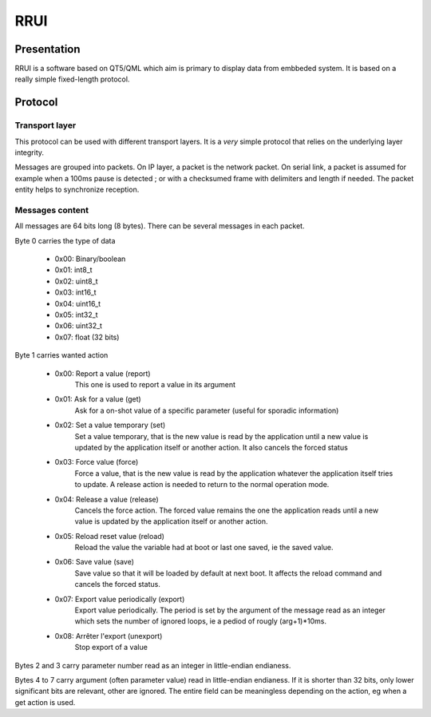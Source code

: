 RRUI
====

Presentation
------------

RRUI is a software based on QT5/QML which aim is primary to display data from embbeded system. It is based on a really simple fixed-length protocol.

Protocol
--------

Transport layer
```````````````

This protocol can be used with different transport layers.
It is a *very* simple protocol that relies on the underlying layer integrity.

Messages are grouped into packets. On IP layer, a packet is the network packet.
On serial link, a packet is assumed for example when a 100ms pause is detected ; or with a checksumed frame with delimiters and length if needed.
The packet entity helps to synchronize reception.

Messages content
````````````````

All messages are 64 bits long (8 bytes).
There can be several messages in each packet.

Byte 0 carries the type of data

 - 0x00: Binary/boolean
 - 0x01: int8_t
 - 0x02: uint8_t
 - 0x03: int16_t
 - 0x04: uint16_t
 - 0x05: int32_t
 - 0x06: uint32_t
 - 0x07: float (32 bits)

Byte 1 carries wanted action

 - 0x00: Report a value (report)
	This one is used to report a value in its argument
 - 0x01: Ask for a value (get)
	Ask for a on-shot value of a specific parameter (useful for sporadic information)
 - 0x02: Set a value temporary (set)
	Set a value temporary, that is the new value is read by the application until a new value is updated by the application itself or another action. It also cancels the forced status
 - 0x03: Force value (force)
	Force a value, that is the new value is read by the application whatever the application itself tries to update. A release action is needed to return to the normal operation mode.
 - 0x04: Release a value (release)
	Cancels the force action. The forced value remains the one the application reads until a new value is updated by the application itself or another action.
 - 0x05: Reload reset value (reload)
	Reload the value the variable had at boot or last one saved, ie the saved value.
 - 0x06: Save value (save)
	Save value so that it will be loaded by default at next boot. It affects the reload command and cancels the forced status.
 - 0x07: Export value periodically (export)
	Export value periodically. The period is set by the argument of the message read as an integer which sets the number of ignored loops, ie a pediod of rougly (arg+1)*10ms.
 - 0x08: Arrêter l'export (unexport)
	Stop export of a value

Bytes 2 and 3 carry parameter number read as an integer in little-endian endianess.

Bytes 4 to 7 carry argument (often parameter value) read in little-endian endianess.
If it is shorter than 32 bits, only lower significant bits are relevant, other are ignored.
The entire field can be meaningless depending on the action, eg when a get action is used.
